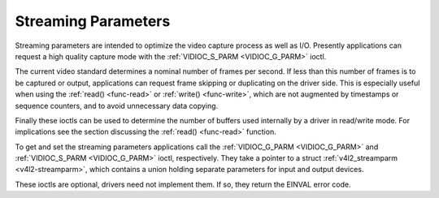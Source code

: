 .. -*- coding: utf-8; mode: rst -*-

.. _streaming-par:

********************
Streaming Parameters
********************

Streaming parameters are intended to optimize the video capture process
as well as I/O. Presently applications can request a high quality
capture mode with the :ref:`VIDIOC_S_PARM <VIDIOC_G_PARM>` ioctl.

The current video standard determines a nominal number of frames per
second. If less than this number of frames is to be captured or output,
applications can request frame skipping or duplicating on the driver
side. This is especially useful when using the
:ref:`read() <func-read>` or :ref:`write() <func-write>`, which are
not augmented by timestamps or sequence counters, and to avoid
unnecessary data copying.

Finally these ioctls can be used to determine the number of buffers used
internally by a driver in read/write mode. For implications see the
section discussing the :ref:`read() <func-read>` function.

To get and set the streaming parameters applications call the
:ref:`VIDIOC_G_PARM <VIDIOC_G_PARM>` and
:ref:`VIDIOC_S_PARM <VIDIOC_G_PARM>` ioctl, respectively. They take
a pointer to a struct :ref:`v4l2_streamparm <v4l2-streamparm>`, which
contains a union holding separate parameters for input and output
devices.

These ioctls are optional, drivers need not implement them. If so, they
return the EINVAL error code.


.. ------------------------------------------------------------------------------
.. This file was automatically converted from DocBook-XML with the dbxml
.. library (https://github.com/return42/sphkerneldoc). The origin XML comes
.. from the linux kernel, refer to:
..
.. * https://github.com/torvalds/linux/tree/master/Documentation/DocBook
.. ------------------------------------------------------------------------------

